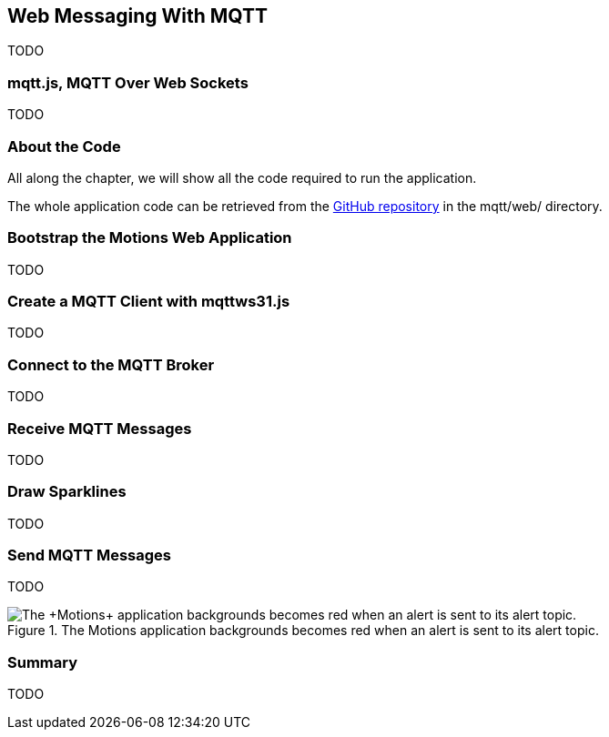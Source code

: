 [[ch_web_mqtt]]
== Web Messaging With MQTT

[role="lead"]
TODO

=== mqtt.js, MQTT Over Web Sockets

TODO

=== About the Code

All along the chapter, we will show all the code required to run the application.

The whole application code can be retrieved from the https://github.com/mobile-web-messaging/code[GitHub repository] in the +mqtt/web/+ directory.

=== Bootstrap the Motions Web Application

TODO

=== Create a MQTT Client with mqttws31.js

TODO

=== Connect to the MQTT Broker

TODO

=== Receive MQTT Messages

TODO

=== Draw Sparklines

TODO

=== Send MQTT Messages

TODO

[[img_web_mqtt_2]]
.The +Motions+ application backgrounds becomes red when an alert is sent to its alert topic.
image::images/Chapter070/app_red.png["The +Motions+ application backgrounds becomes red when an alert is sent to its alert topic."]


=== Summary

TODO